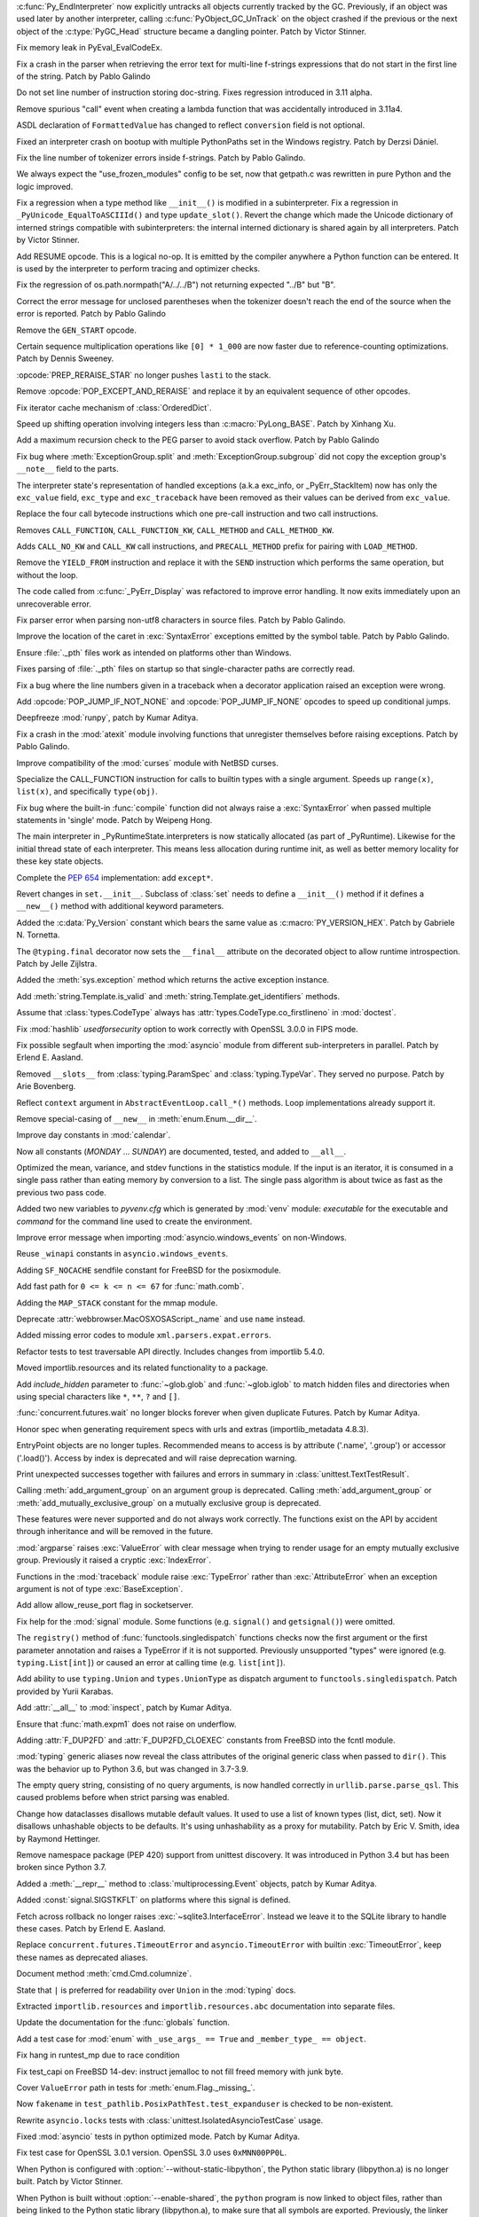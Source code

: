 .. bpo: 46070
.. date: 2022-01-13-17-58-56
.. nonce: q8IGth
.. release date: 2022-01-13
.. section: Core and Builtins

:c:func:`Py_EndInterpreter` now explicitly untracks all objects currently
tracked by the GC. Previously, if an object was used later by another
interpreter, calling :c:func:`PyObject_GC_UnTrack` on the object crashed if
the previous or the next object of the :c:type:`PyGC_Head` structure became
a dangling pointer. Patch by Victor Stinner.

..

.. bpo: 46347
.. date: 2022-01-11-13-57-00
.. nonce: Gd8M-S
.. section: Core and Builtins

Fix memory leak in PyEval_EvalCodeEx.

..

.. bpo: 46339
.. date: 2022-01-11-11-50-19
.. nonce: OVumDZ
.. section: Core and Builtins

Fix a crash in the parser when retrieving the error text for multi-line
f-strings expressions that do not start in the first line of the string.
Patch by Pablo Galindo

..

.. bpo: 46331
.. date: 2022-01-10-16-21-54
.. nonce: h1AC-i
.. section: Core and Builtins

Do not set line number of instruction storing doc-string. Fixes regression
introduced in 3.11 alpha.

..

.. bpo: 46314
.. date: 2022-01-10-12-34-17
.. nonce: jId9Ky
.. section: Core and Builtins

Remove spurious "call" event when creating a lambda function that was
accidentally introduced in 3.11a4.

..

.. bpo: 46289
.. date: 2022-01-07-23-32-03
.. nonce: NnjpVc
.. section: Core and Builtins

ASDL declaration of ``FormattedValue`` has changed to reflect ``conversion``
field is not optional.

..

.. bpo: 46297
.. date: 2022-01-07-22-13-59
.. nonce: 83ThTl
.. section: Core and Builtins

Fixed an interpreter crash on bootup with multiple PythonPaths set in the
Windows registry. Patch by Derzsi Dániel.

..

.. bpo: 46237
.. date: 2022-01-07-19-33-05
.. nonce: 9A6Hpq
.. section: Core and Builtins

Fix the line number of tokenizer errors inside f-strings. Patch by Pablo
Galindo.

..

.. bpo: 46263
.. date: 2022-01-06-10-54-07
.. nonce: 60dRZb
.. section: Core and Builtins

We always expect the "use_frozen_modules" config to be set, now that
getpath.c was rewritten in pure Python and the logic improved.

..

.. bpo: 46006
.. date: 2022-01-05-17-13-47
.. nonce: hdH5Vn
.. section: Core and Builtins

Fix a regression when a type method like ``__init__()`` is modified in a
subinterpreter. Fix a regression in ``_PyUnicode_EqualToASCIIId()`` and type
``update_slot()``. Revert the change which made the Unicode dictionary of
interned strings compatible with subinterpreters: the internal interned
dictionary is shared again by all interpreters. Patch by Victor Stinner.

..

.. bpo: 45923
.. date: 2022-01-04-14-08-10
.. nonce: rBp7r1
.. section: Core and Builtins

Add RESUME opcode. This is a logical no-op. It is emitted by the compiler
anywhere a Python function can be entered. It is used by the interpreter to
perform tracing and optimizer checks.

..

.. bpo: 46208
.. date: 2022-01-04-01-53-35
.. nonce: i00Vz5
.. section: Core and Builtins

Fix the regression of os.path.normpath("A/../../B") not returning expected
"../B" but "B".

..

.. bpo: 46240
.. date: 2022-01-03-23-31-25
.. nonce: 8lGjeK
.. section: Core and Builtins

Correct the error message for unclosed parentheses when the tokenizer
doesn't reach the end of the source when the error is reported. Patch by
Pablo Galindo

..

.. bpo: 46009
.. date: 2022-01-03-11-36-34
.. nonce: QZGrov
.. section: Core and Builtins

Remove the ``GEN_START`` opcode.

..

.. bpo: 46235
.. date: 2022-01-02-23-55-13
.. nonce: gUjp2v
.. section: Core and Builtins

Certain sequence multiplication operations like ``[0] * 1_000`` are now
faster due to reference-counting optimizations. Patch by Dennis Sweeney.

..

.. bpo: 46221
.. date: 2022-01-01-14-23-57
.. nonce: 7oGp-I
.. section: Core and Builtins

:opcode:`PREP_RERAISE_STAR` no longer pushes ``lasti`` to the stack.

..

.. bpo: 46202
.. date: 2021-12-30-11-06-27
.. nonce: IKx4v6
.. section: Core and Builtins

Remove :opcode:`POP_EXCEPT_AND_RERAISE` and replace it by an equivalent
sequence of other opcodes.

..

.. bpo: 46085
.. date: 2021-12-30-00-23-41
.. nonce: bDuJqu
.. section: Core and Builtins

Fix iterator cache mechanism of :class:`OrderedDict`.

..

.. bpo: 46055
.. date: 2021-12-24-20-21-45
.. nonce: R0QMVQ
.. section: Core and Builtins

Speed up shifting operation involving integers less than
:c:macro:`PyLong_BASE`. Patch by Xinhang Xu.

..

.. bpo: 46110
.. date: 2021-12-18-02-37-07
.. nonce: B6hAfu
.. section: Core and Builtins

Add a maximum recursion check to the PEG parser to avoid stack overflow.
Patch by Pablo Galindo

..

.. bpo: 46107
.. date: 2021-12-16-23-27-05
.. nonce: 7q5an0
.. section: Core and Builtins

Fix bug where :meth:`ExceptionGroup.split` and
:meth:`ExceptionGroup.subgroup` did not copy the exception group's
``__note__`` field to the parts.

..

.. bpo: 45711
.. date: 2021-12-15-15-17-04
.. nonce: QK4QrB
.. section: Core and Builtins

The interpreter state's representation of handled exceptions (a.k.a
exc_info, or _PyErr_StackItem) now has only the ``exc_value`` field,
``exc_type`` and ``exc_traceback`` have been removed as their values can be
derived from ``exc_value``.

..

.. bpo: 44525
.. date: 2021-12-13-17-12-16
.. nonce: 4-FiSf
.. section: Core and Builtins

Replace the four call bytecode instructions which one pre-call instruction
and two call instructions.

Removes ``CALL_FUNCTION``, ``CALL_FUNCTION_KW``, ``CALL_METHOD`` and
``CALL_METHOD_KW``.

Adds ``CALL_NO_KW`` and ``CALL_KW`` call instructions, and
``PRECALL_METHOD`` prefix for pairing with ``LOAD_METHOD``.

..

.. bpo: 46039
.. date: 2021-12-13-17-01-13
.. nonce: TrCBbF
.. section: Core and Builtins

Remove the ``YIELD_FROM`` instruction and replace it with the ``SEND``
instruction which performs the same operation, but without the loop.

..

.. bpo: 45635
.. date: 2021-12-12-15-52-41
.. nonce: ADVaPT
.. section: Core and Builtins

The code called from :c:func:`_PyErr_Display` was refactored to improve
error handling. It now exits immediately upon an unrecoverable error.

..

.. bpo: 46054
.. date: 2021-12-12-05-30-21
.. nonce: 2P-foG
.. section: Core and Builtins

Fix parser error when parsing non-utf8 characters in source files. Patch by
Pablo Galindo.

..

.. bpo: 46042
.. date: 2021-12-11-17-40-34
.. nonce: aqYxku
.. section: Core and Builtins

Improve the location of the caret in :exc:`SyntaxError` exceptions emitted
by the symbol table. Patch by Pablo Galindo.

..

.. bpo: 46049
.. date: 2021-12-11-13-49-19
.. nonce: 9dNto2
.. section: Core and Builtins

Ensure :file:`._pth` files work as intended on platforms other than Windows.

..

.. bpo: 46048
.. date: 2021-12-11-13-14-42
.. nonce: _-OGD9
.. section: Core and Builtins

Fixes parsing of :file:`._pth` files on startup so that single-character
paths are correctly read.

..

.. bpo: 37971
.. date: 2021-12-10-13-42-17
.. nonce: 6BC1Tx
.. section: Core and Builtins

Fix a bug where the line numbers given in a traceback when a decorator
application raised an exception were wrong.

..

.. bpo: 46031
.. date: 2021-12-10-09-10-32
.. nonce: rM7JOX
.. section: Core and Builtins

Add :opcode:`POP_JUMP_IF_NOT_NONE` and :opcode:`POP_JUMP_IF_NONE` opcodes to
speed up conditional jumps.

..

.. bpo: 45654
.. date: 2021-12-09-11-57-43
.. nonce: MZc7ei
.. section: Core and Builtins

Deepfreeze :mod:`runpy`, patch by Kumar Aditya.

..

.. bpo: 46025
.. date: 2021-12-09-11-41-35
.. nonce: pkEvW9
.. section: Core and Builtins

Fix a crash in the :mod:`atexit` module involving functions that unregister
themselves before raising exceptions. Patch by Pablo Galindo.

..

.. bpo: 46000
.. date: 2021-12-07-11-42-44
.. nonce: v_ru3k
.. section: Core and Builtins

Improve compatibility of the :mod:`curses` module with NetBSD curses.

..

.. bpo: 44525
.. date: 2021-12-07-11-04-21
.. nonce: 6OWCgr
.. section: Core and Builtins

Specialize the CALL_FUNCTION instruction for calls to builtin types with a
single argument. Speeds up ``range(x)``, ``list(x)``, and specifically
``type(obj)``.

..

.. bpo: 42918
.. date: 2021-12-06-15-32-12
.. nonce: Czpgtg
.. section: Core and Builtins

Fix bug where the built-in :func:`compile` function did not always raise a
:exc:`SyntaxError` when passed multiple statements in 'single' mode. Patch
by Weipeng Hong.

..

.. bpo: 45953
.. date: 2021-12-01-11-54-27
.. nonce: 2znR0E
.. section: Core and Builtins

The main interpreter in _PyRuntimeState.interpreters is now statically
allocated (as part of _PyRuntime).  Likewise for the initial thread state of
each interpreter.  This means less allocation during runtime init, as well
as better memory locality for these key state objects.

..

.. bpo: 45292
.. date: 2021-11-22-13-05-32
.. nonce: pfEouJ
.. section: Core and Builtins

Complete the :pep:`654` implementation: add ``except*``.

..

.. bpo: 43413
.. date: 2021-05-30-16-37-47
.. nonce: vYFPPC1
.. section: Core and Builtins

Revert changes in ``set.__init__``. Subclass of :class:`set` needs to define
a ``__init__()`` method if it defines a ``__new__()`` method with additional
keyword parameters.

..

.. bpo: 43931
.. date: 2021-04-24-15-39-23
.. nonce: zpChDi
.. section: Core and Builtins

Added the :c:data:`Py_Version` constant which bears the same value as
:c:macro:`PY_VERSION_HEX`. Patch by Gabriele N. Tornetta.

..

.. bpo: 46342
.. date: 2022-01-11-04-28-09
.. nonce: 5QVEH1
.. section: Library

The ``@typing.final`` decorator now sets the ``__final__`` attribute on the
decorated object to allow runtime introspection. Patch by Jelle Zijlstra.

..

.. bpo: 46328
.. date: 2022-01-10-11-53-15
.. nonce: 6i9Wvq
.. section: Library

Added the :meth:`sys.exception` method which returns the active exception
instance.

..

.. bpo: 46307
.. date: 2022-01-10-07-51-43
.. nonce: SKvOIY
.. section: Library

Add :meth:`string.Template.is_valid` and
:meth:`string.Template.get_identifiers` methods.

..

.. bpo: 46306
.. date: 2022-01-08-13-53-25
.. nonce: 1_es8z
.. section: Library

Assume that :class:`types.CodeType` always has
:attr:`types.CodeType.co_firstlineno` in :mod:`doctest`.

..

.. bpo: 40479
.. date: 2022-01-07-15-20-19
.. nonce: EKfr3F
.. section: Library

Fix :mod:`hashlib` *usedforsecurity* option to work correctly with OpenSSL
3.0.0 in FIPS mode.

..

.. bpo: 46070
.. date: 2022-01-07-13-51-22
.. nonce: -axLUW
.. section: Library

Fix possible segfault when importing the :mod:`asyncio` module from
different sub-interpreters in parallel. Patch by Erlend E. Aasland.

..

.. bpo: 46244
.. date: 2022-01-06-21-31-14
.. nonce: hjyfJj
.. section: Library

Removed ``__slots__`` from :class:`typing.ParamSpec` and
:class:`typing.TypeVar`. They served no purpose. Patch by Arie Bovenberg.

..

.. bpo: 46278
.. date: 2022-01-06-13-38-00
.. nonce: wILA80
.. section: Library

Reflect ``context`` argument in ``AbstractEventLoop.call_*()`` methods. Loop
implementations already support it.

..

.. bpo: 46269
.. date: 2022-01-05-18-16-13
.. nonce: K16Z1S
.. section: Library

Remove special-casing of ``__new__`` in :meth:`enum.Enum.__dir__`.

..

.. bpo: 46266
.. date: 2022-01-05-12-48-18
.. nonce: ACQCgX
.. section: Library

Improve day constants in :mod:`calendar`.

Now all constants (`MONDAY` ... `SUNDAY`) are documented, tested, and added
to ``__all__``.

..

.. bpo: 46257
.. date: 2022-01-04-11-04-20
.. nonce: _o2ADe
.. section: Library

Optimized the mean, variance, and stdev functions in the statistics module.
If the input is an iterator, it is consumed in a single pass rather than
eating memory by conversion to a list.  The single pass algorithm is about
twice as fast as the previous two pass code.

..

.. bpo: 41011
.. date: 2022-01-03-21-03-50
.. nonce: uULmGi
.. section: Library

Added two new variables to *pyvenv.cfg* which is generated by :mod:`venv`
module: *executable* for the executable and *command* for the command line
used to create the environment.

..

.. bpo: 46239
.. date: 2022-01-03-12-59-20
.. nonce: ySVSEy
.. section: Library

Improve error message when importing :mod:`asyncio.windows_events` on
non-Windows.

..

.. bpo: 46238
.. date: 2022-01-03-12-19-10
.. nonce: lANhCi
.. section: Library

Reuse ``_winapi`` constants in ``asyncio.windows_events``.

..

.. bpo: 46222
.. date: 2022-01-01-17-34-32
.. nonce: s2fzZU
.. section: Library

Adding ``SF_NOCACHE`` sendfile constant for FreeBSD for the posixmodule.

..

.. bpo: 37295
.. date: 2021-12-27-15-52-28
.. nonce: s3LPo0
.. section: Library

Add fast path for ``0 <= k <= n <= 67`` for :func:`math.comb`.

..

.. bpo: 46176
.. date: 2021-12-25-11-11-21
.. nonce: EOY9wd
.. section: Library

Adding the ``MAP_STACK`` constant for the mmap module.

..

.. bpo: 43424
.. date: 2021-12-23-14-36-58
.. nonce: d9x2JZ
.. section: Library

Deprecate :attr:`webbrowser.MacOSXOSAScript._name` and use ``name`` instead.

..

.. bpo: 45321
.. date: 2021-12-19-00-00-48
.. nonce: OyuhaY
.. section: Library

Added missing error codes to module ``xml.parsers.expat.errors``.

..

.. bpo: 46125
.. date: 2021-12-18-18-29-07
.. nonce: LLmcox
.. section: Library

Refactor tests to test traversable API directly. Includes changes from
importlib 5.4.0.

..

.. bpo: 46118
.. date: 2021-12-17-16-27-44
.. nonce: euAy0E
.. section: Library

Moved importlib.resources and its related functionality to a package.

..

.. bpo: 37578
.. date: 2021-12-17-13-22-37
.. nonce: _tluuR
.. section: Library

Add *include_hidden* parameter to :func:`~glob.glob` and :func:`~glob.iglob`
to match hidden files and directories when using special characters like
``*``, ``**``, ``?`` and ``[]``.

..

.. bpo: 20369
.. date: 2021-12-17-12-06-40
.. nonce: zzLuBz
.. section: Library

:func:`concurrent.futures.wait` no longer blocks forever when given
duplicate Futures. Patch by Kumar Aditya.

..

.. bpo: 46105
.. date: 2021-12-16-14-30-36
.. nonce: pprB1K
.. section: Library

Honor spec when generating requirement specs with urls and extras
(importlib_metadata 4.8.3).

..

.. bpo: 44893
.. date: 2021-12-16-13-54-55
.. nonce: I7aLiW
.. section: Library

EntryPoint objects are no longer tuples. Recommended means to access is by
attribute ('.name', '.group') or accessor ('.load()'). Access by index is
deprecated and will raise deprecation warning.

..

.. bpo: 22815
.. date: 2021-12-16-12-54-21
.. nonce: 0NRH8s
.. section: Library

Print unexpected successes together with failures and errors in summary in
:class:`unittest.TextTestResult`.

..

.. bpo: 22047
.. date: 2021-12-15-19-24-54
.. nonce: gBV4vT
.. section: Library

Calling :meth:`add_argument_group` on an argument group is deprecated.
Calling :meth:`add_argument_group` or :meth:`add_mutually_exclusive_group`
on a mutually exclusive group is deprecated.

These features were never supported and do not always work correctly. The
functions exist on the API by accident through inheritance and will be
removed in the future.

..

.. bpo: 26952
.. date: 2021-12-14-13-18-45
.. nonce: hjhISq
.. section: Library

:mod:`argparse` raises :exc:`ValueError` with clear message when trying to
render usage for an empty mutually exclusive group. Previously it raised a
cryptic :exc:`IndexError`.

..

.. bpo: 45615
.. date: 2021-12-13-15-51-16
.. nonce: hVx83Q
.. section: Library

Functions in the :mod:`traceback` module raise :exc:`TypeError` rather than
:exc:`AttributeError` when an exception argument is not of type
:exc:`BaseException`.

..

.. bpo: 16594
.. date: 2021-12-12-13-41-47
.. nonce: yfC7L4
.. section: Library

Add allow allow_reuse_port flag in socketserver.

..

.. bpo: 27718
.. date: 2021-12-11-22-51-30
.. nonce: MgQiGl
.. section: Library

Fix help for the :mod:`signal` module. Some functions (e.g. ``signal()`` and
``getsignal()``) were omitted.

..

.. bpo: 46032
.. date: 2021-12-11-15-45-07
.. nonce: HmciLT
.. section: Library

The ``registry()`` method of :func:`functools.singledispatch` functions
checks now the first argument or the first parameter annotation and raises a
TypeError if it is not supported. Previously unsupported "types" were
ignored (e.g. ``typing.List[int]``) or caused an error at calling time (e.g.
``list[int]``).

..

.. bpo: 46014
.. date: 2021-12-10-03-13-57
.. nonce: 3xYdST
.. section: Library

Add ability to use ``typing.Union`` and ``types.UnionType`` as dispatch
argument to ``functools.singledispatch``. Patch provided by Yurii Karabas.

..

.. bpo: 27062
.. date: 2021-12-09-11-50-32
.. nonce: R5vii6
.. section: Library

Add :attr:`__all__` to :mod:`inspect`, patch by Kumar Aditya.

..

.. bpo: 46018
.. date: 2021-12-09-00-44-42
.. nonce: hkTI7v
.. section: Library

Ensure that :func:`math.expm1` does not raise on underflow.

..

.. bpo: 46016
.. date: 2021-12-08-19-15-03
.. nonce: s9PuyF
.. section: Library

Adding :attr:`F_DUP2FD` and :attr:`F_DUP2FD_CLOEXEC` constants from FreeBSD
into the fcntl module.

..

.. bpo: 45755
.. date: 2021-12-07-21-55-22
.. nonce: bRqKGa
.. section: Library

:mod:`typing` generic aliases now reveal the class attributes of the
original generic class when passed to ``dir()``. This was the behavior up to
Python 3.6, but was changed in 3.7-3.9.

..

.. bpo: 45874
.. date: 2021-12-02-11-55-45
.. nonce: dtJIsN
.. section: Library

The empty query string, consisting of no query arguments, is now handled
correctly in ``urllib.parse.parse_qsl``. This caused problems before when
strict parsing was enabled.

..

.. bpo: 44674
.. date: 2021-11-29-19-37-20
.. nonce: NijWLt
.. section: Library

Change how dataclasses disallows mutable default values.  It used to use a
list of known types (list, dict, set).  Now it disallows unhashable objects
to be defaults.  It's using unhashability as a proxy for mutability.  Patch
by Eric V. Smith, idea by Raymond Hettinger.

..

.. bpo: 23882
.. date: 2021-11-24-19-09-14
.. nonce: _tctCv
.. section: Library

Remove namespace package (PEP 420) support from unittest discovery. It was
introduced in Python 3.4 but has been broken since Python 3.7.

..

.. bpo: 25066
.. date: 2021-11-24-12-25-42
.. nonce: YIcIkn
.. section: Library

Added a :meth:`__repr__` method to  :class:`multiprocessing.Event` objects,
patch by Kumar Aditya.

..

.. bpo: 45643
.. date: 2021-10-28-11-40-59
.. nonce: jeiPiX
.. section: Library

Added :const:`signal.SIGSTKFLT` on platforms where this signal is defined.

..

.. bpo: 44092
.. date: 2021-05-19-12-35-49
.. nonce: hiSlI5
.. section: Library

Fetch across rollback no longer raises :exc:`~sqlite3.InterfaceError`.
Instead we leave it to the SQLite library to handle these cases. Patch by
Erlend E. Aasland.

..

.. bpo: 42413
.. date: 2020-11-26-10-23-46
.. nonce: HFikOl
.. section: Library

Replace ``concurrent.futures.TimeoutError`` and ``asyncio.TimeoutError``
with builtin :exc:`TimeoutError`, keep these names as deprecated aliases.

..

.. bpo: 46196
.. date: 2021-12-30-19-12-24
.. nonce: UvQ8Sq
.. section: Documentation

Document method :meth:`cmd.Cmd.columnize`.

..

.. bpo: 46120
.. date: 2021-12-21-12-45-57
.. nonce: PE0DmJ
.. section: Documentation

State that ``|`` is preferred for readability over ``Union`` in the
:mod:`typing` docs.

..

.. bpo: 46109
.. date: 2021-12-16-21-13-55
.. nonce: 0-RNzu
.. section: Documentation

Extracted ``importlib.resources`` and ``importlib.resources.abc``
documentation into separate files.

..

.. bpo: 19737
.. date: 2021-11-28-22-43-21
.. nonce: cOOubB
.. section: Documentation

Update the documentation for the :func:`globals` function.

..

.. bpo: 46296
.. date: 2022-01-08-00-00-38
.. nonce: vqxgTm
.. section: Tests

Add a test case for :mod:`enum` with ``_use_args_ == True`` and
``_member_type_ == object``.

..

.. bpo: 46205
.. date: 2022-01-07-14-06-12
.. nonce: dnc2OC
.. section: Tests

Fix hang in runtest_mp due to race condition

..

.. bpo: 46263
.. date: 2022-01-06-15-45-34
.. nonce: bJXek6
.. section: Tests

Fix test_capi on FreeBSD 14-dev: instruct jemalloc to not fill freed memory
with junk byte.

..

.. bpo: 46262
.. date: 2022-01-05-01-38-45
.. nonce: MhiLWP
.. section: Tests

Cover ``ValueError`` path in tests for :meth:`enum.Flag._missing_`.

..

.. bpo: 46150
.. date: 2021-12-23-13-42-15
.. nonce: RhtADs
.. section: Tests

Now ``fakename`` in ``test_pathlib.PosixPathTest.test_expanduser`` is
checked to be non-existent.

..

.. bpo: 46129
.. date: 2021-12-19-12-20-57
.. nonce: I3MunH
.. section: Tests

Rewrite ``asyncio.locks`` tests with
:class:`unittest.IsolatedAsyncioTestCase` usage.

..

.. bpo: 23819
.. date: 2021-12-19-08-44-32
.. nonce: 9ueiII
.. section: Tests

Fixed :mod:`asyncio` tests in python optimized mode. Patch by Kumar Aditya.

..

.. bpo: 46114
.. date: 2021-12-17-14-46-19
.. nonce: 9iyZ_9
.. section: Tests

Fix test case for OpenSSL 3.0.1 version. OpenSSL 3.0 uses ``0xMNN00PP0L``.

..

.. bpo: 44133
.. date: 2022-01-12-13-42-16
.. nonce: NgyNAh
.. section: Build

When Python is configured with :option:`--without-static-libpython`, the
Python static library (libpython.a) is no longer built. Patch by Victor
Stinner.

..

.. bpo: 44133
.. date: 2022-01-12-13-34-52
.. nonce: HYCNXb
.. section: Build

When Python is built without :option:`--enable-shared`, the ``python``
program is now linked to object files, rather than being linked to the
Python static library (libpython.a), to make sure that all symbols are
exported. Previously, the linker omitted some symbols like the
:c:func:`Py_FrozenMain` function. Patch by Victor Stinner.

..

.. bpo: 40280
.. date: 2022-01-12-10-22-23
.. nonce: 5maBz8
.. section: Build

The ``configure`` script has a new option ``--with-emscripten-target`` to
select browser or node as Emscripten build target.

..

.. bpo: 46315
.. date: 2022-01-09-15-48-49
.. nonce: NdCRLu
.. section: Build

Added and fixed ``#ifdef HAVE_FEATURE`` checks for functionality that is not
available on WASI platform.

..

.. bpo: 45723
.. date: 2022-01-07-08-33-45
.. nonce: uq2nBU
.. section: Build

Fixed a regression in ``configure`` check for :func:`select.epoll`.

..

.. bpo: 46263
.. date: 2022-01-05-02-58-10
.. nonce: xiv8NU
.. section: Build

``configure`` no longer sets ``MULTIARCH`` on FreeBSD platforms.

..

.. bpo: 46106
.. date: 2021-12-20-07-10-41
.. nonce: 5qcv3L
.. section: Build

Updated OpenSSL to 1.1.1m in Windows builds, macOS installer builds, and CI.
Patch by Kumar Aditya.

..

.. bpo: 46088
.. date: 2021-12-16-14-18-07
.. nonce: 8UUuAd
.. section: Build

Automatically detect or install bootstrap Python runtime when building from
Visual Studio.

..

.. bpo: 46072
.. date: 2021-12-15-10-37-44
.. nonce: GgeAU3
.. section: Build

Add a --with-pystats configure option to turn on internal statistics
gathering.

..

.. bpo: 40280
.. date: 2021-12-13-21-03-52
.. nonce: b7NG4Y
.. section: Build

A new directory ``Tools/wasm`` contains WebAssembly-related helpers like
``config.site`` override for wasm32-emscripten, wasm assets generator to
bundle the stdlib, and a README.

..

.. bpo: 46023
.. date: 2021-12-09-10-25-11
.. nonce: PLpNB6
.. section: Build

:program:`makesetup` no longer builds extensions that have been marked as
*disabled*. This allows users to disable modules in ``Modules/Setup.local``.

..

.. bpo: 45949
.. date: 2021-12-02-23-21-18
.. nonce: OTSo9X
.. section: Build

Use pure Python ``freeze_module`` for all but importlib bootstrap files.
``--with-freeze-module`` :program:`configure` option is no longer needed for
cross builds.

..

.. bpo: 46217
.. date: 2022-01-07-22-55-11
.. nonce: tgJEsB
.. section: Windows

Removed parameter that is unsupported on Windows 8.1 and early Windows 10
and may have caused build or runtime failures.

..

.. bpo: 40477
.. date: 2022-01-02-21-56-53
.. nonce: W3nnM6
.. section: macOS

The Python Launcher app for macOS now properly launches scripts and, if
necessary, the Terminal app when running on recent macOS releases.

..

.. bpo: 46236
.. date: 2022-01-05-10-16-16
.. nonce: pcmVQw
.. section: C API

Fix a bug in :c:func:`PyFunction_GetAnnotations` that caused it to return a
``tuple`` instead of a ``dict``.

..

.. bpo: 46140
.. date: 2021-12-21-22-56-36
.. nonce: dvXkYK
.. section: C API

:c:func:`PyBuffer_GetPointer`, :c:func:`PyBuffer_FromContiguous`,
:c:func:`PyBuffer_ToContiguous` and :c:func:`PyMemoryView_FromBuffer` now
take buffer info by ``const Py_buffer *`` instead of ``Py_buffer *``, as
they do not need mutability. :c:func:`PyBuffer_FromContiguous` also now
takes the source buffer as ``const void *``, and similarly
:c:func:`PyBuffer_GetPointer` takes the strides as ``const Py_ssize_t *``.

..

.. bpo: 45855
.. date: 2021-12-12-10-09-02
.. nonce: MVsTDj
.. section: C API

Document that the *no_block* argument to :c:func:`PyCapsule_Import` is a
no-op now.

..

.. bpo: 45855
.. date: 2021-12-11-08-41-36
.. nonce: Lq2_gR
.. section: C API

Replaced deprecated usage of :c:func:`PyImport_ImportModuleNoBlock` with
:c:func:`PyImport_ImportModule` in stdlib modules. Patch by Kumar Aditya.

..

.. bpo: 46007
.. date: 2021-12-08-12-41-51
.. nonce: sMgDLz
.. section: C API

The :c:func:`PyUnicode_CHECK_INTERNED` macro has been excluded from the
limited C API. It was never usable there, because it used internal
structures which are not available in the limited C API. Patch by Victor
Stinner.
